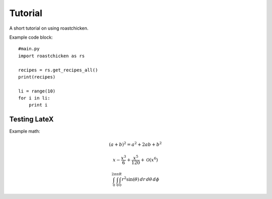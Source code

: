 
Tutorial
--------

A short tutorial on using roastchicken.

Example code block::

    #main.py 
    import roastchicken as rs

    recipes = rs.get_recipes_all()
    print(recipes)

    li = range(10)
    for i in li:
        print i

Testing LateX
"""""""""""""

Example math:

.. math::
    (a + b)^2 = a^2 + 2ab + b^2 

    x - \frac{x^{3}}{6} + \frac{x^{5}}{120} + \mathcal{O}\left(x^{6}\right)

    \int_{0}^{2 \pi}\int_{0}^{\pi}\int_{0}^{R} r^{2} \sin{\left (\theta \right )}\, dr\, d\theta\, d\phi


